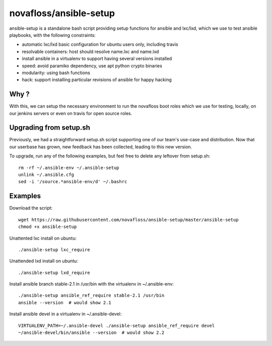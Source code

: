 novafloss/ansible-setup
~~~~~~~~~~~~~~~~~~~~~~~

ansible-setup is a standalone bash script providing setup functions for ansible
and lxc/lxd, which we use to test ansible playbooks, with the following
constraints:

- automatic lxc/lxd basic configuration for ubuntu users only, including travis
- resolvable containers: host should resolve name.lxc and name.lxd
- install ansible in a virtualenv to support having several versions installed
- speed: avoid paramiko dependency, use apt python crypto binaries
- modularity: using bash functions
- hack: support installing particular revisions of ansible for happy hacking

Why ?
=====

With this, we can setup the necessary environment to run the novafloss boot
roles which we use for testing, locally, on our jenkins servers or even on
travis for open source roles.

Upgrading from setup.sh
=======================

Previously, we had a straightforward setup.sh script supporting one of our
team's use-case and distribution. Now that our userbase has grown, new feedback
has been collected, leading to this new version.

To upgrade, run any of the following examples, but feel free to delete any
leftover from setup.sh::

    rm -rf ~/.ansible-env ~/.ansible-setup
    unlink ~/.ansible.cfg
    sed -i '/source.*ansible-env/d' ~/.bashrc

Examples
========

Download the script::

    wget https://raw.githubusercontent.com/novafloss/ansible-setup/master/ansible-setup
    chmod +x ansible-setup

Unattented lxc install on ubuntu::

    ./ansible-setup lxc_require

Unattended lxd install on ubuntu::

    ./ansible-setup lxd_require

Install ansible branch stable-2.1 in /usr/bin with the virtualenv in
~/.ansible-env::

    ./ansible-setup ansible_ref_require stable-2.1 /usr/bin
    ansible --version  # would show 2.1

Install ansible devel in a virtualenv in ~/.ansible-devel::

    VIRTUALENV_PATH=~/.ansible-devel ./ansible-setup ansible_ref_require devel
    ~/ansible-devel/bin/ansible --version  # would show 2.2
